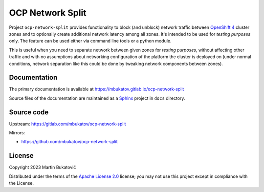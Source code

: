 ===================
 OCP Network Split
===================

Project ``ocp-network-split`` provides functionality to block (and unblock)
network traffic between `OpenShift 4`_ cluster zones and to optionally create
additional network latency among all zones. It's intended to be used for
*testing purposes* only. The feature can be used either via command line tools
or a python module.

This is useful when you need to separate network between given zones for
*testing purposes*, without affecting other traffic and with no assumptions
about networking configuration of the platform the cluster is deployed on
(under normal conditions, network separation like this could be done by
tweaking network components between zones).

Documentation
-------------

The primary documentation is available at
https://mbukatov.gitlab.io/ocp-network-split

Source files of the documentation are maintained as a `Sphinx
<https://www.sphinx-doc.org/en/master>`_ project in ``docs`` directory.

Source code
-----------

Upstream: https://gitlab.com/mbukatov/ocp-network-split

Mirrors:

- https://github.com/mbukatov/ocp-network-split

License
-------

Copyright 2023 Martin Bukatovič

Distributed under the terms of the `Apache License 2.0`_ license;
you may not use this project except in compliance with the License.

.. _`k8s zones`: https://kubernetes.io/docs/reference/labels-annotations-taints/#topologykubernetesiozone
.. _`OpenShift 4`: https://docs.openshift.com/container-platform/latest/welcome/index.html
.. _`Apache License 2.0`: http://www.apache.org/licenses/LICENSE-2.0
